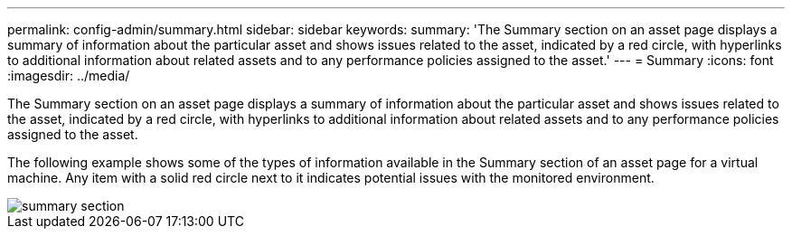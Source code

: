 ---
permalink: config-admin/summary.html
sidebar: sidebar
keywords: 
summary: 'The Summary section on an asset page displays a summary of information about the particular asset and shows issues related to the asset, indicated by a red circle, with hyperlinks to additional information about related assets and to any performance policies assigned to the asset.'
---
= Summary
:icons: font
:imagesdir: ../media/

[.lead]
The Summary section on an asset page displays a summary of information about the particular asset and shows issues related to the asset, indicated by a red circle, with hyperlinks to additional information about related assets and to any performance policies assigned to the asset.

The following example shows some of the types of information available in the Summary section of an asset page for a virtual machine. Any item with a solid red circle next to it indicates potential issues with the monitored environment.

image::../media/summary-section.gif[]

